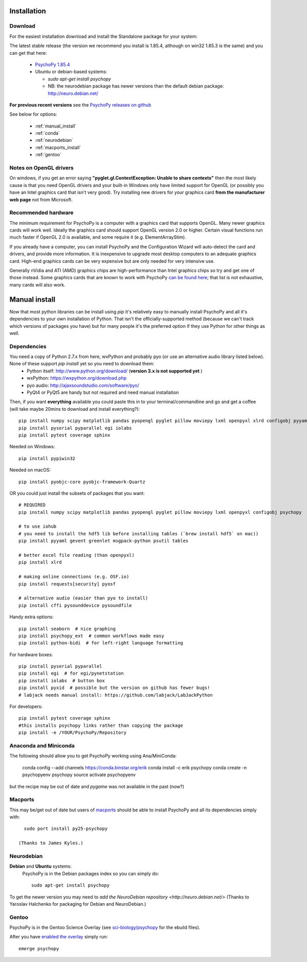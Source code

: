 Installation
===============


Download
~~~~~~~~~~~~~~~~~~~~~~

For the easiest installation download and install the Standalone package for your system:

The latest stable release (the version we recommend you install is 1.85.4, although on win32 1.85.3 is the same) and you can get that here:

  * `PsychoPy 1.85.4 <https://github.com/psychopy/psychopy/releases>`_
  * Ubuntu or debian-based systems:

    * `sudo apt-get install psychopy`
    * NB: the neurodebian package has newer versions than the default debian package: http://neuro.debian.net/

**For previous recent versions** see the `PsychoPy releases on github <https://github.com/psychopy/psychopy/releases>`_

See below for options:

  * :ref:`manual_install`
  * :ref:`conda`
  * :ref:`neurodebian`
  * :ref:`macports_install`
  * :ref:`gentoo`

Notes on OpenGL drivers
~~~~~~~~~~~~~~~~~~~~~~~~

On windows, if you get an error saying **"pyglet.gl.ContextException: Unable to share contexts"** then the most likely cause is that you need OpenGL drivers and your built-in Windows only have limited support for OpenGL (or possibly you have an Intel graphics card that isn't very good). Try installing new drivers for your graphics card **from the manufacturer web page** not from Microsoft.

.. _hardware:

Recommended hardware
~~~~~~~~~~~~~~~~~~~~~~

The minimum requirement for PsychoPy is a computer with a graphics card that supports OpenGL. Many newer graphics cards will work well. Ideally the graphics card should support OpenGL version 2.0 or higher. Certain visual functions run much faster if OpenGL 2.0 is available, and some require it (e.g. ElementArrayStim).

If you already have a computer, you can install PsychoPy and the Configuration Wizard will auto-detect the card and drivers, and provide more information. It is inexpensive to upgrade most desktop computers to an adequate graphics card. High-end graphics cards can be very expensive but are only needed for very intensive use.

Generally nVidia and ATI (AMD) graphics chips are high-performance than Intel graphics chips so try and get one of those instead. Some graphics cards that are known to work with PsychoPy `can be found here <http://upload.psychopy.org/benchmark/report.html>`_; that list is not exhaustive, many cards will also work.


.. _manual_install:

Manual install
===============

Now that most python libraries can be install using `pip` it's relatively easy to manually install PsychoPy and all it's dependencies to your own installation of Python. That isn't the officially-supported method (because we can't track which versions of packages you have) but for many people it's the preferred option if they use Python for other things as well.

.. _dependencies:

Dependencies
~~~~~~~~~~~~~~~~~~~~~~

You need a copy of Python 2.7.x from here, wxPython and probably pyo (or use an alternative audio library listed below). None of these support `pip install` yet so you need to download them:
  * Python itself: http://www.python.org/download/ (**version 3.x is not supported yet** )
  * wxPython: https://wxpython.org/download.php
  * pyo audio: http://ajaxsoundstudio.com/software/pyo/
  * PyQt4 or PyQt5 are handy but not required and need manual installation

Then, if you want **everything** available you could paste this in to your terminal/commandline and go and get a coffee (will take maybe 20mins to download and install everything?)::

  pip install numpy scipy matplotlib pandas pyopengl pyglet pillow moviepy lxml openpyxl xlrd configobj pyyaml gevent greenlet msgpack-python psutil tables requests[security] pyosf cffi pysoundcard pysoundfile seaborn psychopy_ext python-bidi psychopy
  pip install pyserial pyparallel egi iolabs
  pip install pytest coverage sphinx

Needed on Windows::

  pip install pypiwin32

Needed on macOS::

  pip install pyobjc-core pyobjc-framework-Quartz


OR you could just install the subsets of packages that you want::

  # REQUIRED
  pip install numpy scipy matplotlib pandas pyopengl pyglet pillow moviepy lxml openpyxl configobj psychopy

  # to use iohub
  # you need to install the hdf5 lib before installing tables (`brew install hdf5` on mac))
  pip install pyyaml gevent greenlet msgpack-python psutil tables

  # better excel file reading (than openpyxl)
  pip install xlrd

  # making online connections (e.g. OSF.io)
  pip install requests[security] pyosf

  # alternative audio (easier than pyo to install)
  pip install cffi pysounddevice pysoundfile

Handy extra options::

  pip install seaborn  # nice graphing
  pip install psychopy_ext  # common workflows made easy
  pip install python-bidi  # for left-right language formatting

For hardware boxes::

  pip install pyserial pyparallel
  pip install egi  # for egi/pynetstation
  pip install iolabs  # button box
  pip install pyxid  # possible but the version on github has fewer bugs!
  # labjack needs manual install: https://github.com/labjack/LabJackPython

For developers::

  pip install pytest coverage sphinx
  #this installs psychopy links rather than copying the package
  pip install -e /YOUR/PsychoPy/Repository

.. _conda:

Anaconda and Miniconda
~~~~~~~~~~~~~~~~~~~~~~~~

The following should allow you to get PsychoPy working using Ana/MiniConda:

  conda config --add channels https://conda.binstar.org/erik
  conda install -c erik psychopy
  conda create -n psychopyenv psychopy
  source activate psychopyenv

but the recipe may be out of date and `pygame` was not available in the past (now?)

.. _macports_install:

Macports
~~~~~~~~~~~~~~~~~~~~~~

This may be/get out of date but users of `macports <http://www.macports.org/>`_ should be able to install PsychoPy and all its dependencies simply with::

    sudo port install py25-psychopy

  (Thanks to James Kyles.)


.. _neurodebian:

Neurodebian
~~~~~~~~~~~~~~~~~~~~~~

**Debian** and **Ubuntu** systems:
  PsychoPy is in the Debian packages index so you can simply do::

    sudo apt-get install psychopy

To get the newer version you may need to `add the NeuroDebian repository <http://neuro.debian.net/>` (Thanks to Yaroslav Halchenko for packaging for Debian and NeuroDebian.)

.. _gentoo:

Gentoo
~~~~~~~~~~~~~~~~~~~~~~

PsychoPy is in the Gentoo Science Overlay (see `sci-biology/psychopy <https://github.com/gentoo-science/sci/tree/master/sci-biology/psychopy>`_ for the ebuild files).

After you have `enabled the overlay <http://wiki.gentoo.org/wiki/Overlay>`_ simply run::

  emerge psychopy


.. _download : https://github.com/psychopy/psychopy/releases
